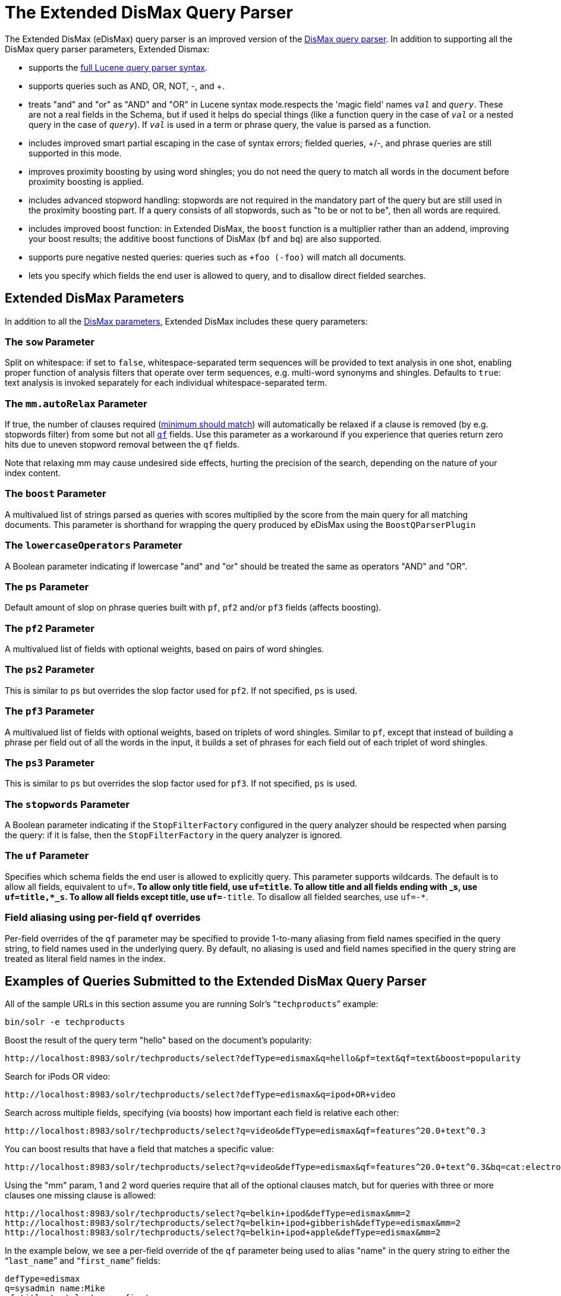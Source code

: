 = The Extended DisMax Query Parser
:page-shortname: the-extended-dismax-query-parser
:page-permalink: the-extended-dismax-query-parser.html

The Extended DisMax (eDisMax) query parser is an improved version of the <<the-dismax-query-parser.adoc#the-dismax-query-parser,DisMax query parser>>. In addition to supporting all the DisMax query parser parameters, Extended Dismax:

* supports the <<the-standard-query-parser.adoc#the-standard-query-parser,full Lucene query parser syntax>>.
* supports queries such as AND, OR, NOT, -, and +.
* treats "and" and "or" as "AND" and "OR" in Lucene syntax mode.respects the 'magic field' names `_val_` and `_query_`. These are not a real fields in the Schema, but if used it helps do special things (like a function query in the case of `_val_` or a nested query in the case of `_query_`). If `_val_` is used in a term or phrase query, the value is parsed as a function.
* includes improved smart partial escaping in the case of syntax errors; fielded queries, +/-, and phrase queries are still supported in this mode.
* improves proximity boosting by using word shingles; you do not need the query to match all words in the document before proximity boosting is applied.
* includes advanced stopword handling: stopwords are not required in the mandatory part of the query but are still used in the proximity boosting part. If a query consists of all stopwords, such as "to be or not to be", then all words are required.
* includes improved boost function: in Extended DisMax, the `boost` function is a multiplier rather than an addend, improving your boost results; the additive boost functions of DisMax (`bf` and `bq`) are also supported.
* supports pure negative nested queries: queries such as `+foo (-foo)` will match all documents.
* lets you specify which fields the end user is allowed to query, and to disallow direct fielded searches.

[[TheExtendedDisMaxQueryParser-ExtendedDisMaxParameters]]
== Extended DisMax Parameters

In addition to all the <<the-dismax-query-parser.adoc#TheDisMaxQueryParser-DisMaxParameters,DisMax parameters>>, Extended DisMax includes these query parameters:

[[TheExtendedDisMaxQueryParser-ThesowParameter]]
=== The `sow` Parameter

Split on whitespace: if set to `false`, whitespace-separated term sequences will be provided to text analysis in one shot, enabling proper function of analysis filters that operate over term sequences, e.g. multi-word synonyms and shingles. Defaults to `true`: text analysis is invoked separately for each individual whitespace-separated term.

[[TheExtendedDisMaxQueryParser-Themm.autoRelaxParameter]]
=== The `mm.autoRelax` Parameter

If true, the number of clauses required (<<the-dismax-query-parser.adoc#TheDisMaxQueryParser-Themm_MinimumShouldMatch_Parameter,minimum should match>>) will automatically be relaxed if a clause is removed (by e.g. stopwords filter) from some but not all <<the-dismax-query-parser.adoc#TheDisMaxQueryParser-Theqf_QueryFields_Parameter,`qf`>> fields. Use this parameter as a workaround if you experience that queries return zero hits due to uneven stopword removal between the `qf` fields.

Note that relaxing mm may cause undesired side effects, hurting the precision of the search, depending on the nature of your index content.

[[TheExtendedDisMaxQueryParser-TheboostParameter]]
=== The `boost` Parameter

A multivalued list of strings parsed as queries with scores multiplied by the score from the main query for all matching documents. This parameter is shorthand for wrapping the query produced by eDisMax using the `BoostQParserPlugin`

[[TheExtendedDisMaxQueryParser-ThelowercaseOperatorsParameter]]
=== The `lowercaseOperators` Parameter

A Boolean parameter indicating if lowercase "and" and "or" should be treated the same as operators "AND" and "OR".

[[TheExtendedDisMaxQueryParser-ThepsParameter]]
=== The `ps` Parameter

Default amount of slop on phrase queries built with `pf`, `pf2` and/or `pf3` fields (affects boosting).

[[TheExtendedDisMaxQueryParser-Thepf2Parameter]]
=== The `pf2` Parameter

A multivalued list of fields with optional weights, based on pairs of word shingles.

[[TheExtendedDisMaxQueryParser-Theps2Parameter]]
=== The `ps2` Parameter

This is similar to `ps` but overrides the slop factor used for `pf2`. If not specified, `ps` is used.

[[TheExtendedDisMaxQueryParser-Thepf3Parameter]]
=== The `pf3` Parameter

A multivalued list of fields with optional weights, based on triplets of word shingles. Similar to `pf`, except that instead of building a phrase per field out of all the words in the input, it builds a set of phrases for each field out of each triplet of word shingles.

[[TheExtendedDisMaxQueryParser-Theps3Parameter]]
=== The `ps3` Parameter

This is similar to `ps` but overrides the slop factor used for `pf3`. If not specified, `ps` is used.

[[TheExtendedDisMaxQueryParser-ThestopwordsParameter]]
=== The `stopwords` Parameter

A Boolean parameter indicating if the `StopFilterFactory` configured in the query analyzer should be respected when parsing the query: if it is false, then the `StopFilterFactory` in the query analyzer is ignored.

[[TheExtendedDisMaxQueryParser-TheufParameter]]
=== The `uf` Parameter

Specifies which schema fields the end user is allowed to explicitly query. This parameter supports wildcards. The default is to allow all fields, equivalent to `uf=*`. To allow only title field, use `uf=title`. To allow title and all fields ending with _s, use `uf=title,*_s`. To allow all fields except title, use `uf=*-title`. To disallow all fielded searches, use `uf=-*`.

[[TheExtendedDisMaxQueryParser-Fieldaliasingusingper-fieldqfoverrides]]
=== Field aliasing using per-field `qf` overrides

Per-field overrides of the `qf` parameter may be specified to provide 1-to-many aliasing from field names specified in the query string, to field names used in the underlying query. By default, no aliasing is used and field names specified in the query string are treated as literal field names in the index.

[[TheExtendedDisMaxQueryParser-ExamplesofQueriesSubmittedtotheExtendedDisMaxQueryParser]]
== Examples of Queries Submitted to the Extended DisMax Query Parser

All of the sample URLs in this section assume you are running Solr's "```techproducts```" example:

[source,bash]
----
bin/solr -e techproducts
----

Boost the result of the query term "hello" based on the document's popularity:

[source,text]
----
http://localhost:8983/solr/techproducts/select?defType=edismax&q=hello&pf=text&qf=text&boost=popularity
----

Search for iPods OR video:

[source,text]
----
http://localhost:8983/solr/techproducts/select?defType=edismax&q=ipod+OR+video
----

Search across multiple fields, specifying (via boosts) how important each field is relative each other:

[source,text]
----
http://localhost:8983/solr/techproducts/select?q=video&defType=edismax&qf=features^20.0+text^0.3
----

You can boost results that have a field that matches a specific value:

[source,text]
----
http://localhost:8983/solr/techproducts/select?q=video&defType=edismax&qf=features^20.0+text^0.3&bq=cat:electronics^5.0
----

Using the "mm" param, 1 and 2 word queries require that all of the optional clauses match, but for queries with three or more clauses one missing clause is allowed:

[source,text]
----
http://localhost:8983/solr/techproducts/select?q=belkin+ipod&defType=edismax&mm=2
http://localhost:8983/solr/techproducts/select?q=belkin+ipod+gibberish&defType=edismax&mm=2
http://localhost:8983/solr/techproducts/select?q=belkin+ipod+apple&defType=edismax&mm=2
----

In the example below, we see a per-field override of the `qf` parameter being used to alias "name" in the query string to either the "```last_name```" and "```first_name```" fields:

[source,text]
----
defType=edismax
q=sysadmin name:Mike
qf=title text last_name first_name
f.name.qf=last_name first_name
----

[[TheExtendedDisMaxQueryParser-Usingnegativeboost]]
== Using negative boost

Negative query boosts have been supported at the "Query" object level for a long time (resulting in negative scores for matching documents). Now the QueryParsers have been updated to handle this too.

// OLD_CONFLUENCE_ID: TheExtendedDisMaxQueryParser-Using'slop'

[[TheExtendedDisMaxQueryParser-Using_slop_]]
== Using 'slop'

`Dismax` and `Edismax` can run queries against all query fields, and also run a query in the form of a phrase against the phrase fields. (This will work only for boosting documents, not actually for matching.) However, that phrase query can have a 'slop,' which is the distance between the terms of the query while still considering it a phrase match. For example:

[source,text]
----
q=foo bar
qf=field1^5 field2^10
pf=field1^50 field2^20
defType=dismax
----

With these parameters, the Dismax Query Parser generates a query that looks something like this:

[source,text]
----
 (+(field1:foo^5 OR field2:foo^10) AND (field1:bar^5 OR field2:bar^10))
----

But it also generates another query that will only be used for boosting results:

[source,java]
----
field1:"foo bar"^50 OR field2:"foo bar"^20
----

Thus, any document that has the terms "foo" and "bar" will match; however if some of those documents have both of the terms as a phrase, it will score much higher because it's more relevant.

If you add the parameter `ps` (phrase slop), the second query will instead be:

[source,text]
----
ps=10 field1:"foo bar"~10^50 OR field2:"foo bar"~10^20
----

This means that if the terms "foo" and "bar" appear in the document with less than 10 terms between each other, the phrase will match. For example the doc that says:

[source,text]
----
*Foo* term1 term2 term3 *bar*
----

will match the phrase query.

How does one use phrase slop? Usually it is configured in the request handler (in `solrconfig`).

With query slop (`qs`) the concept is similar, but it applies to explicit phrase queries from the user. For example, if you want to search for a name, you could enter:

[source,text]
----
q="Hans Anderson"
----

A document that contains "Hans Anderson" will match, but a document that contains the middle name "Christian" or where the name is written with the last name first ("Anderson, Hans") won't. For those cases one could configure the query field `qs`, so that even if the user searches for an explicit phrase query, a slop is applied.

Finally, in addition to the phrase fields (`pf`) parameter, `edismax` also supports the `pf2` and `pf3` parameters, for fields over which to create bigram and trigram phrase queries. The phrase slop for these parameters' queries can be specified using the `ps2` and `ps3` parameters, respectively. If you use `pf2`/`pf3` but `ps2`/`ps3`, then the phrase slop for these parameters' queries will be taken from the `ps` parameter, if any.

// OLD_CONFLUENCE_ID: TheExtendedDisMaxQueryParser-Usingthe'magicfields'_val_and_query_

[[TheExtendedDisMaxQueryParser-Usingthe_magicfields__val_and_query_]]
== Using the 'magic fields' _val_ and _query_

The Solr Query Parser's use of `_val_` and `_query_` differs from the Lucene Query Parser in the following ways:

* If the magic field name `_val_` is used in a term or phrase query, the value is parsed as a function.

* It provides a hook into http://wiki.apache.org/solr/FunctionQuery[`FunctionQuery`] syntax. Quotes are necessary to encapsulate the function when it includes parentheses. For example:
+
[source,text]
----
_val_:myfield
_val_:"recip(rord(myfield),1,2,3)"
----

* The Solr Query Parser offers nested query support for any type of query parser (via QParserPlugin). Quotes are often necessary to encapsulate the nested query if it contains reserved characters. For example:
+
[source,text]
----
_query_:"{!dismax qf=myfield}how now brown cow"
----

Although not technically a syntax difference, note that if you use the Solr {solr-javadocs}/solr-core/org/apache/solr/schema/TrieDateField.html[`TrieDateField`] type, any queries on those fields (typically range queries) should use either the Complete ISO 8601 Date syntax that field supports, or the {solr-javadocs}/solr-core/org/apache/solr/util/DateMathParser.html[DateMath Syntax] to get relative dates. For example:

[source,text]
----
timestamp:[* TO NOW]
createdate:[1976-03-06T23:59:59.999Z TO *]
createdate:[1995-12-31T23:59:59.999Z TO 2007-03-06T00:00:00Z]
pubdate:[NOW-1YEAR/DAY TO NOW/DAY+1DAY]
createdate:[1976-03-06T23:59:59.999Z TO 1976-03-06T23:59:59.999Z+1YEAR]
createdate:[1976-03-06T23:59:59.999Z/YEAR TO 1976-03-06T23:59:59.999Z]
----

[IMPORTANT]
====

TO must be uppercase, or Solr will report a 'Range Group' error.

====
